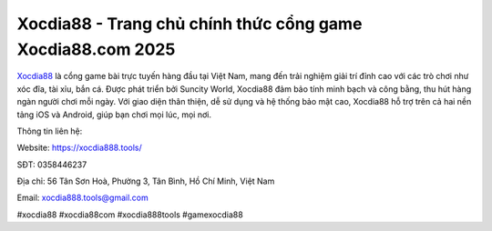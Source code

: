 Xocdia88 - Trang chủ chính thức cổng game Xocdia88.com 2025
===================================

`Xocdia88 <https://xocdia888.tools/>`_ là cổng game bài trực tuyến hàng đầu tại Việt Nam, mang đến trải nghiệm giải trí đỉnh cao với các trò chơi như xóc đĩa, tài xỉu, bắn cá. Được phát triển bởi Suncity World, Xocdia88 đảm bảo tính minh bạch và công bằng, thu hút hàng ngàn người chơi mỗi ngày. Với giao diện thân thiện, dễ sử dụng và hệ thống bảo mật cao, Xocdia88 hỗ trợ trên cả hai nền tảng iOS và Android, giúp bạn chơi mọi lúc, mọi nơi.

Thông tin liên hệ:

Website: https://xocdia888.tools/

SĐT: 0358446237

Địa chỉ: 56 Tân Sơn Hoà, Phường 3, Tân Bình, Hồ Chí Minh, Việt Nam

Email: xocdia888.tools@gmail.com

#xocdia88 #xocdia88com #xocdia888tools #gamexocdia88
